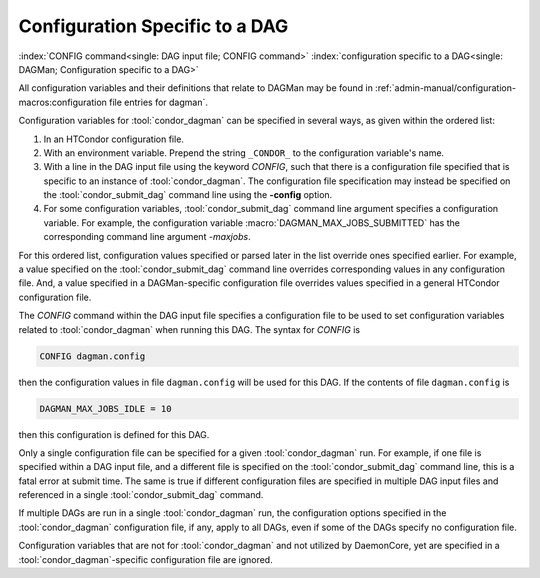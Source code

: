 Configuration Specific to a DAG
===============================

:index:`CONFIG command<single: DAG input file; CONFIG command>`
:index:`configuration specific to a DAG<single: DAGMan; Configuration specific to a DAG>`

All configuration variables and their definitions that relate to DAGMan
may be found in :ref:`admin-manual/configuration-macros:configuration file entries for dagman`.

Configuration variables for :tool:`condor_dagman` can be specified in several
ways, as given within the ordered list:

#. In an HTCondor configuration file.
#. With an environment variable. Prepend the string ``_CONDOR_`` to the
   configuration variable's name.
#. With a line in the DAG input file using the keyword *CONFIG*, such
   that there is a configuration file specified that is specific to an
   instance of :tool:`condor_dagman`. The configuration file specification
   may instead be specified on the :tool:`condor_submit_dag` command line
   using the **-config** option.
#. For some configuration variables, :tool:`condor_submit_dag` command line
   argument specifies a configuration variable. For example, the
   configuration variable :macro:`DAGMAN_MAX_JOBS_SUBMITTED` has the
   corresponding command line argument *-maxjobs*.

For this ordered list, configuration values specified or parsed later in
the list override ones specified earlier. For example, a value specified
on the :tool:`condor_submit_dag` command line overrides corresponding values
in any configuration file. And, a value specified in a DAGMan-specific
configuration file overrides values specified in a general HTCondor
configuration file.

The *CONFIG* command within the DAG input file specifies a configuration
file to be used to set configuration variables related to :tool:`condor_dagman`
when running this DAG. The syntax for *CONFIG* is

.. code-block:: condor-dagman

    CONFIG dagman.config

then the configuration values in file ``dagman.config`` will be used for
this DAG. If the contents of file ``dagman.config`` is

.. code-block:: text

    DAGMAN_MAX_JOBS_IDLE = 10

then this configuration is defined for this DAG.

Only a single configuration file can be specified for a given
:tool:`condor_dagman` run. For example, if one file is specified within a DAG
input file, and a different file is specified on the
:tool:`condor_submit_dag` command line, this is a fatal error at submit
time. The same is true if different configuration files are specified in
multiple DAG input files and referenced in a single
:tool:`condor_submit_dag` command.

If multiple DAGs are run in a single :tool:`condor_dagman` run, the
configuration options specified in the :tool:`condor_dagman` configuration
file, if any, apply to all DAGs, even if some of the DAGs specify no
configuration file.

Configuration variables that are not for :tool:`condor_dagman` and not
utilized by DaemonCore, yet are specified in a :tool:`condor_dagman`-specific
configuration file are ignored.

